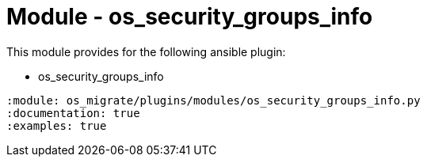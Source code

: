 = Module - os_security_groups_info

This module provides for the following ansible plugin:

* os_security_groups_info

[ansibleautoplugin]
----
:module: os_migrate/plugins/modules/os_security_groups_info.py
:documentation: true
:examples: true
----

